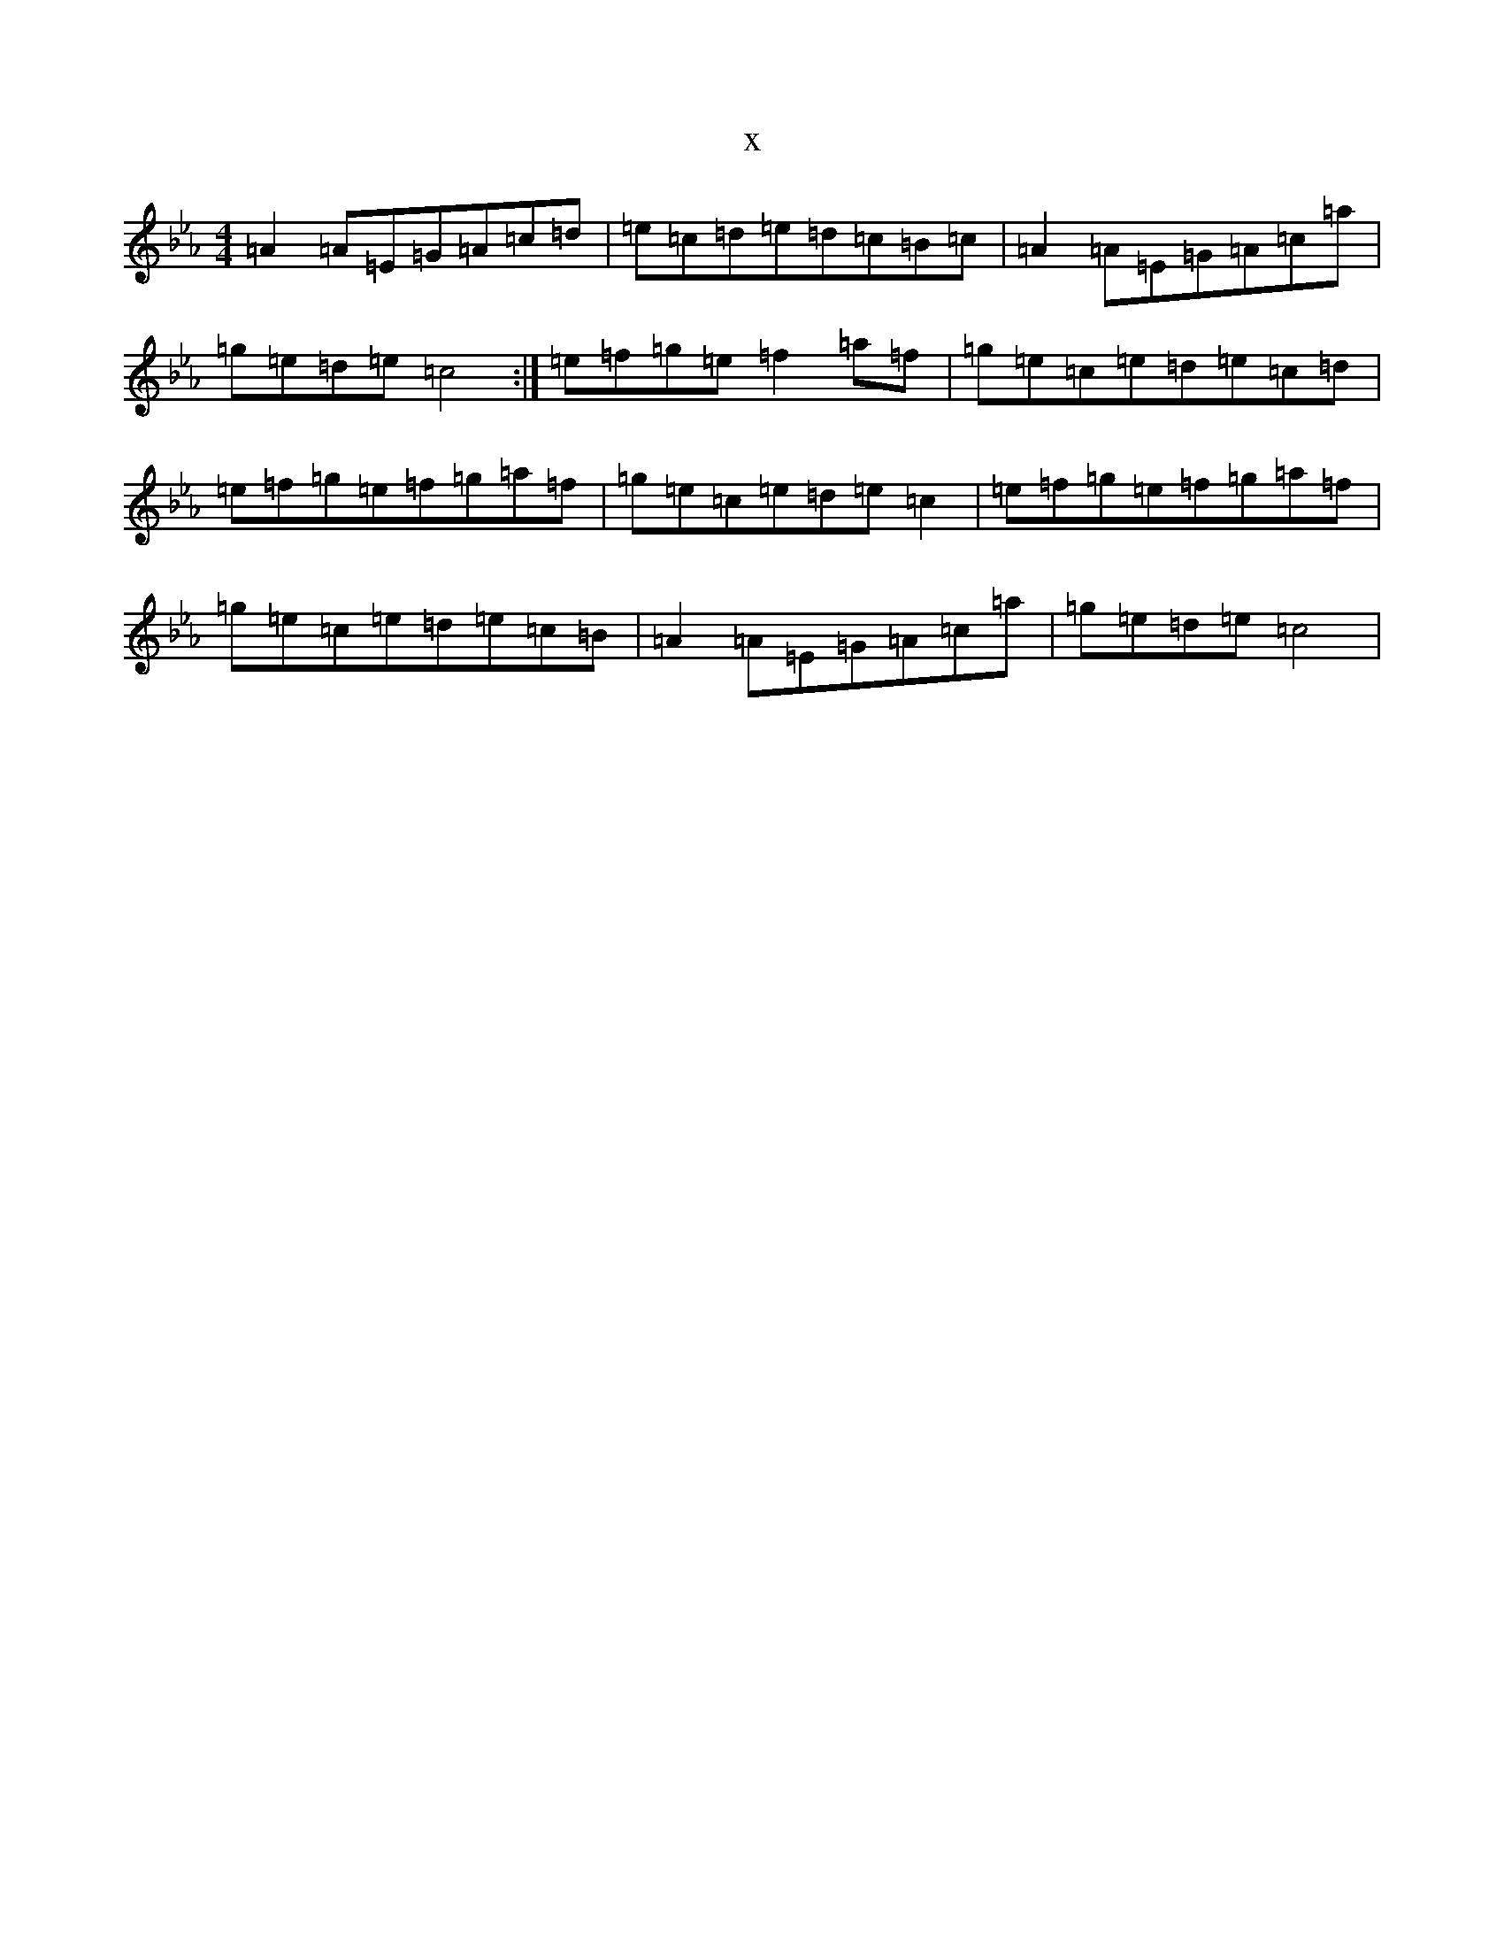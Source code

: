 X:5101
T:x
L:1/8
M:4/4
K: C minor
=A2=A=E=G=A=c=d|=e=c=d=e=d=c=B=c|=A2=A=E=G=A=c=a|=g=e=d=e=c4:|=e=f=g=e=f2=a=f|=g=e=c=e=d=e=c=d|=e=f=g=e=f=g=a=f|=g=e=c=e=d=e=c2|=e=f=g=e=f=g=a=f|=g=e=c=e=d=e=c=B|=A2=A=E=G=A=c=a|=g=e=d=e=c4|